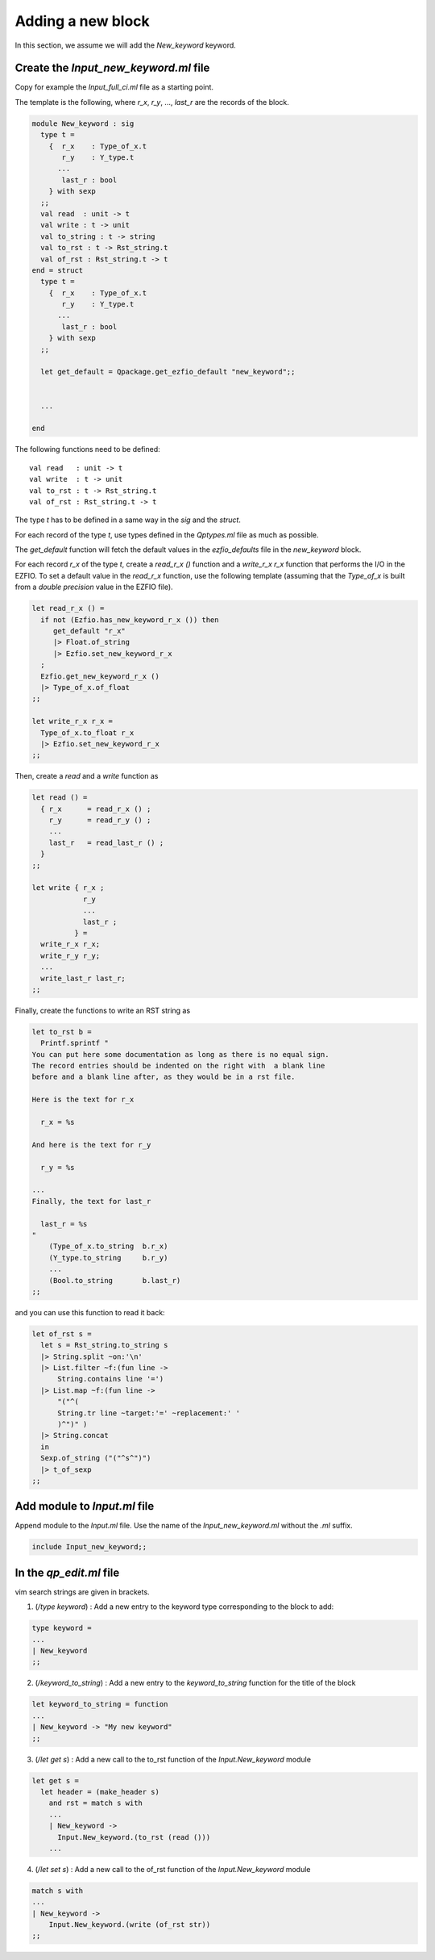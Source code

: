 Adding a new block
==================

In this section, we assume we will add the `New_keyword` keyword.

Create the `Input_new_keyword.ml` file
--------------------------------------

Copy for example the `Input_full_ci.ml` file as a starting point.

The template is the following, where `r_x`, `r_y`, ..., `last_r` are the records
of the block.

.. code-block:: ocaml

  module New_keyword : sig
    type t =
      {  r_x    : Type_of_x.t
         r_y    : Y_type.t
        ...
         last_r : bool
      } with sexp
    ;;
    val read  : unit -> t
    val write : t -> unit
    val to_string : t -> string
    val to_rst : t -> Rst_string.t
    val of_rst : Rst_string.t -> t
  end = struct
    type t =
      {  r_x    : Type_of_x.t
         r_y    : Y_type.t
        ...
         last_r : bool
      } with sexp
    ;;

    let get_default = Qpackage.get_ezfio_default "new_keyword";;


    ...

  end

The following functions need to be defined::

    val read   : unit -> t
    val write  : t -> unit
    val to_rst : t -> Rst_string.t
    val of_rst : Rst_string.t -> t


The type `t` has to be defined in a same way in the `sig` and the `struct`.

For each record of the type `t`, use types defined in the `Qptypes.ml` file as
much as possible.

The `get_default` function will fetch the default values in the `ezfio_defaults` file
in the `new_keyword` block.

For each record `r_x` of the type `t`, create a `read_r_x ()` function
and a `write_r_x r_x` function that performs the I/O in the EZFIO.
To set a default value in the `read_r_x` function, use the following template
(assuming that the `Type_of_x` is built from a `double precision` value in
the EZFIO file).

.. code-block:: ocaml

  let read_r_x () =
    if not (Ezfio.has_new_keyword_r_x ()) then
       get_default "r_x"
       |> Float.of_string
       |> Ezfio.set_new_keyword_r_x
    ;
    Ezfio.get_new_keyword_r_x ()
    |> Type_of_x.of_float
  ;;

  let write_r_x r_x =
    Type_of_x.to_float r_x
    |> Ezfio.set_new_keyword_r_x
  ;;


Then, create a `read` and a `write` function as

.. code-block:: ocaml

  let read () =
    { r_x      = read_r_x () ;
      r_y      = read_r_y () ;
      ...
      last_r   = read_last_r () ;
    }
  ;;

  let write { r_x ;
              r_y
              ...
              last_r ;
            } = 
    write_r_x r_x;
    write_r_y r_y;
    ...
    write_last_r last_r;
  ;;

Finally, create the functions to write an RST string as

.. code-block:: ocaml

  let to_rst b =
    Printf.sprintf "
  You can put here some documentation as long as there is no equal sign.
  The record entries should be indented on the right with  a blank line
  before and a blank line after, as they would be in a rst file.

  Here is the text for r_x

    r_x = %s

  And here is the text for r_y

    r_y = %s

  ...
  Finally, the text for last_r

    last_r = %s
  "
      (Type_of_x.to_string  b.r_x)
      (Y_type.to_string     b.r_y)
      ...
      (Bool.to_string       b.last_r)
  ;;


and you can use this function to read it back:

.. code-block:: ocaml

  let of_rst s =
    let s = Rst_string.to_string s
    |> String.split ~on:'\n'
    |> List.filter ~f:(fun line ->
        String.contains line '=')
    |> List.map ~f:(fun line ->
        "("^(
        String.tr line ~target:'=' ~replacement:' '
        )^")" )
    |> String.concat
    in
    Sexp.of_string ("("^s^")")
    |> t_of_sexp
  ;;



  

Add module to `Input.ml` file
-----------------------------

Append module to the `Input.ml` file. Use the name of the `Input_new_keyword.ml` without the
`.ml` suffix.

.. code-block:: ocaml

  include Input_new_keyword;;


In the `qp_edit.ml` file
------------------------

vim search strings are given in brackets.

1. (`/type keyword`) : Add a new entry to the keyword type corresponding to the block to add:

.. code-block:: ocaml

  type keyword =
  ...
  | New_keyword
  ;;



2. (`/keyword_to_string`) : Add a new entry to the `keyword_to_string` function for the title of the block

.. code-block:: ocaml

  let keyword_to_string = function
  ...
  | New_keyword -> "My new keyword"
  ;;


3. (`/let get s`) : Add a new call to the to_rst function of the `Input.New_keyword` module

.. code-block:: ocaml

  let get s =
    let header = (make_header s)
      and rst = match s with
      ...
      | New_keyword ->
        Input.New_keyword.(to_rst (read ()))
      ...
      

4. (`/let set s`) : Add a new call to the of_rst function of the `Input.New_keyword` module

.. code-block:: ocaml

    match s with
    ...
    | New_keyword ->
        Input.New_keyword.(write (of_rst str))
    ;;  

